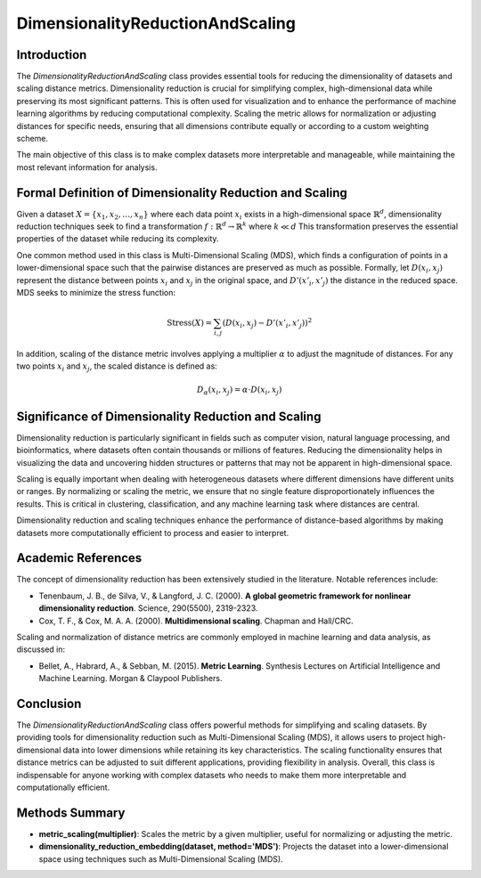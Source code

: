 DimensionalityReductionAndScaling
=================================

Introduction
------------
The `DimensionalityReductionAndScaling` class provides essential tools for reducing the dimensionality of datasets and scaling distance metrics. Dimensionality reduction is crucial for simplifying complex, high-dimensional data while preserving its most significant patterns. This is often used for visualization and to enhance the performance of machine learning algorithms by reducing computational complexity. Scaling the metric allows for normalization or adjusting distances for specific needs, ensuring that all dimensions contribute equally or according to a custom weighting scheme.

The main objective of this class is to make complex datasets more interpretable and manageable, while maintaining the most relevant information for analysis.

Formal Definition of Dimensionality Reduction and Scaling
---------------------------------------------------------
Given a dataset :math:`X = \{x_1, x_2, \dots, x_n\}` where each data point :math:`x_i` exists in a high-dimensional space :math:`\mathbb{R}^d`, dimensionality reduction techniques seek to find a transformation :math:`f: \mathbb{R}^d \to \mathbb{R}^k` where :math:`k \ll d` This transformation preserves the essential properties of the dataset while reducing its complexity.

One common method used in this class is Multi-Dimensional Scaling (MDS), which finds a configuration of points in a lower-dimensional space such that the pairwise distances are preserved as much as possible. Formally, let :math:`D(x_i, x_j)` represent the distance between points :math:`x_i` and :math:`x_j` in the original space, and :math:`D'(x'_i, x'_j)` the distance in the reduced space. MDS seeks to minimize the stress function:

.. math::

  \text{Stress}(X) = \sum_{i,j} (D(x_i, x_j) - D'(x'_i, x'_j))^2


In addition, scaling of the distance metric involves applying a multiplier :math:`\alpha` to adjust the magnitude of distances. For any two points :math:`x_i` and :math:`x_j`, the scaled distance is defined as:

.. math::

  D_\alpha(x_i, x_j) = \alpha \cdot D(x_i, x_j)


Significance of Dimensionality Reduction and Scaling
----------------------------------------------------
Dimensionality reduction is particularly significant in fields such as computer vision, natural language processing, and bioinformatics, where datasets often contain thousands or millions of features. Reducing the dimensionality helps in visualizing the data and uncovering hidden structures or patterns that may not be apparent in high-dimensional space.

Scaling is equally important when dealing with heterogeneous datasets where different dimensions have different units or ranges. By normalizing or scaling the metric, we ensure that no single feature disproportionately influences the results. This is critical in clustering, classification, and any machine learning task where distances are central.

Dimensionality reduction and scaling techniques enhance the performance of distance-based algorithms by making datasets more computationally efficient to process and easier to interpret.

Academic References
-------------------
The concept of dimensionality reduction has been extensively studied in the literature. Notable references include:

- Tenenbaum, J. B., de Silva, V., & Langford, J. C. (2000). **A global geometric framework for nonlinear dimensionality reduction**. Science, 290(5500), 2319-2323.
- Cox, T. F., & Cox, M. A. A. (2000). **Multidimensional scaling**. Chapman and Hall/CRC.

Scaling and normalization of distance metrics are commonly employed in machine learning and data analysis, as discussed in:

- Bellet, A., Habrard, A., & Sebban, M. (2015). **Metric Learning**. Synthesis Lectures on Artificial Intelligence and Machine Learning. Morgan & Claypool Publishers.

Conclusion
----------
The `DimensionalityReductionAndScaling` class offers powerful methods for simplifying and scaling datasets. By providing tools for dimensionality reduction such as Multi-Dimensional Scaling (MDS), it allows users to project high-dimensional data into lower dimensions while retaining its key characteristics. The scaling functionality ensures that distance metrics can be adjusted to suit different applications, providing flexibility in analysis. Overall, this class is indispensable for anyone working with complex datasets who needs to make them more interpretable and computationally efficient.

Methods Summary
---------------
- **metric_scaling(multiplier)**: Scales the metric by a given multiplier, useful for normalizing or adjusting the metric.
- **dimensionality_reduction_embedding(dataset, method='MDS')**: Projects the dataset into a lower-dimensional space using techniques such as Multi-Dimensional Scaling (MDS).
